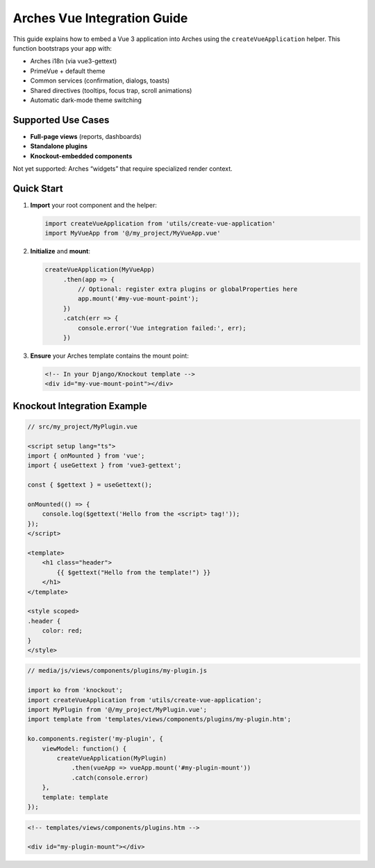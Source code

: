 ############################
Arches Vue Integration Guide
############################

This guide explains how to embed a Vue 3 application into Arches using the
``createVueApplication`` helper. This function bootstraps your app with:

- Arches i18n (via vue3-gettext)  
- PrimeVue + default theme  
- Common services (confirmation, dialogs, toasts)  
- Shared directives (tooltips, focus trap, scroll animations)  
- Automatic dark-mode theme switching

Supported Use Cases
===================

- **Full-page views** (reports, dashboards)  
- **Standalone plugins**  
- **Knockout-embedded components**  

Not yet supported: Arches “widgets” that require specialized render context.

Quick Start
===========

1. **Import** your root component and the helper:

   .. code-block:: js

       import createVueApplication from 'utils/create-vue-application'
       import MyVueApp from '@/my_project/MyVueApp.vue'

2. **Initialize** and **mount**:

   .. code-block:: js

       createVueApplication(MyVueApp)
            .then(app => {
                // Optional: register extra plugins or globalProperties here
                app.mount('#my-vue-mount-point');
            })
            .catch(err => {
                console.error('Vue integration failed:', err);
            })

3. **Ensure** your Arches template contains the mount point:

   .. code-block:: html

       <!-- In your Django/Knockout template -->
       <div id="my-vue-mount-point"></div>

Knockout Integration Example
============================

.. code-block:: js

    // src/my_project/MyPlugin.vue

    <script setup lang="ts">
    import { onMounted } from 'vue';
    import { useGettext } from 'vue3-gettext';

    const { $gettext } = useGettext();

    onMounted(() => {
        console.log($gettext('Hello from the <script> tag!'));
    });
    </script>

    <template>
        <h1 class="header">
            {{ $gettext("Hello from the template!") }}
        </h1>
    </template>

    <style scoped>
    .header {
        color: red;
    }
    </style>

.. code-block:: js

    // media/js/views/components/plugins/my-plugin.js

    import ko from 'knockout';
    import createVueApplication from 'utils/create-vue-application';
    import MyPlugin from '@/my_project/MyPlugin.vue';
    import template from 'templates/views/components/plugins/my-plugin.htm';

    ko.components.register('my-plugin', {
        viewModel: function() {
            createVueApplication(MyPlugin)
                .then(vueApp => vueApp.mount('#my-plugin-mount'))
                .catch(console.error)
        },
        template: template
    });

.. code-block:: html

    <!-- templates/views/components/plugins.htm -->
    
    <div id="my-plugin-mount"></div>